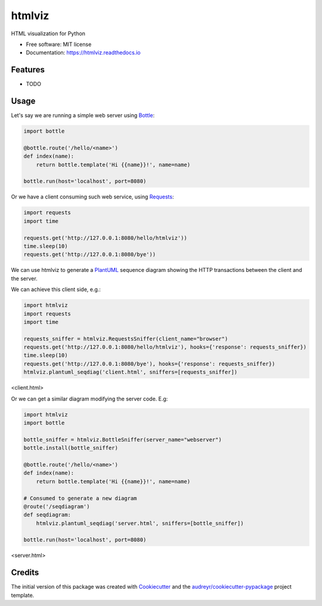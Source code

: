 ===============================
htmlviz
===============================


.. image:: https://img.shields.io/pypi/v/htmlviz.svg
        :target: https://pypi.python.org/pypi/htmlviz

.. image:: https://img.shields.io/travis/qdamian/htmlviz.svg
        :target: https://travis-ci.org/qdamian/htmlviz

.. image:: https://readthedocs.org/projects/htmlviz/badge/?version=latest
        :target: https://htmlviz.readthedocs.io/en/latest/?badge=latest
        :alt: Documentation Status

.. image:: https://pyup.io/repos/github/qdamian/htmlviz/shield.svg
     :target: https://pyup.io/repos/github/qdamian/htmlviz/
     :alt: Updates

.. image:: logo.png

HTML visualization for Python


* Free software: MIT license
* Documentation: https://htmlviz.readthedocs.io


Features
--------

* TODO

Usage
-----

Let's say we are running a simple web server using Bottle_:

.. code-block:: python

    import bottle

    @bottle.route('/hello/<name>')
    def index(name):
        return bottle.template('Hi {{name}}!', name=name)

    bottle.run(host='localhost', port=8080)

Or we have a client consuming such web service, using Requests_:

.. code-block:: python

    import requests
    import time

    requests.get('http://127.0.0.1:8080/hello/htmlviz'))
    time.sleep(10)
    requests.get('http://127.0.0.1:8080/bye'))

We can use htmlviz to generate a PlantUML_ sequence diagram showing the HTTP
transactions between the client and the server.

We can achieve this client side, e.g.:

.. code-block:: python

    import htmlviz
    import requests
    import time

    requests_sniffer = htmlviz.RequestsSniffer(client_name="browser")
    requests.get('http://127.0.0.1:8080/hello/htmlviz'), hooks={'response': requests_sniffer})
    time.sleep(10)
    requests.get('http://127.0.0.1:8080/bye'), hooks={'response': requests_sniffer})
    htmlviz.plantuml_seqdiag('client.html', sniffers=[requests_sniffer])

<client.html>

..  autonumber
    browser-> "127.0.0.1:8080": /hello/htmlviz
    "127.0.0.1:8080" --> browser: 200 OK
    note right of browser: Hi htmlviz!
    ...10 sec....
    browser-> "127.0.0.1:8080": /bye
    "127.0.0.1:8080" -[#red]-> browser: 404 Not Found
    note right of browser: <!DOCTYPE HTML\n PUBLIC "-//IETF...

.. image:: http://www.plantuml.com/plantuml/svg/XOx12e9054NtVSNJriwC8YGIBJ95oTA5BQ9QP4ufw0oCOr5Vto124LJtRUxYlCivTfAphicf685ABlYjfSAOWMvQ4qJKcQv37AAxW4jQrnoNigclrQF7Fo4mrEUmuO9522JB7cHSKX3LfPJ0poyYh62OqteC8MGIQEb95VHVAB_JBngxiQ35uLt69ZQikOI0TwpuvJJL5ecNRLCVmcmLxncactaSUQ0R64T-5YYp9m00

Or we can get a similar diagram modifying the server code. E.g:

.. code-block:: python

    import htmlviz
    import bottle

    bottle_sniffer = htmlviz.BottleSniffer(server_name="webserver")
    bottle.install(bottle_sniffer)

    @bottle.route('/hello/<name>')
    def index(name):
        return bottle.template('Hi {{name}}!', name=name)

    # Consumed to generate a new diagram
    @route('/seqdiagram')
    def seqdiagram:
        htmlviz.plantuml_seqdiag('server.html', sniffers=[bottle_sniffer])

    bottle.run(host='localhost', port=8080)

..  autonumber
    "127.0.0.1:41232"-> "webserver": /hello/htmlviz
    "webserver" --> "127.0.0.1:41232": 200 OK
    note right of "127.0.0.1:41232": Hi htmlviz!
    ...10 sec....
    "127.0.0.1:41232"-> "webserver": /bye
    "webserver" -[#red]-> "127.0.0.1:41232": 404 Not Found
    note right of "127.0.0.1:41232": <!DOCTYPE HTML\n PUBLIC "-//IETF...

<server.html>

.. image:: http://www.plantuml.com/plantuml/svg/ZOvD2u9048Rl_OfnExkk9WGI7J95oRA37Q8wP4ufg0lhQjIlppuWA0_EN0RcUL-UOorvMHSnYW6qGtHZJ5cxkcNgniWWwXJ85UCAHOE2MA2bcETSIsMHDzdzdVd-GNtolnqM68n1k7ZH9PS88hka4lYvY_Ko-BGhhm2bL6TGuQazQ4_9-8R_QhkXmEJGBMWo4rPSWilhCkddEL7ceHrjrmvuqJBObx3Up0BV1g9gckz4Rclx0000

Credits
---------

The initial version of this package was created with Cookiecutter_ and the `audreyr/cookiecutter-pypackage`_ project template.

.. _Bottle: https://bottlepy.org/docs/dev
.. _Cookiecutter: https://github.com/audreyr/cookiecutter
.. _PlantUML: http://plantuml.com/
.. _Requests: http://docs.python-requests.org
.. _`audreyr/cookiecutter-pypackage`: https://github.com/audreyr/cookiecutter-pypackage
